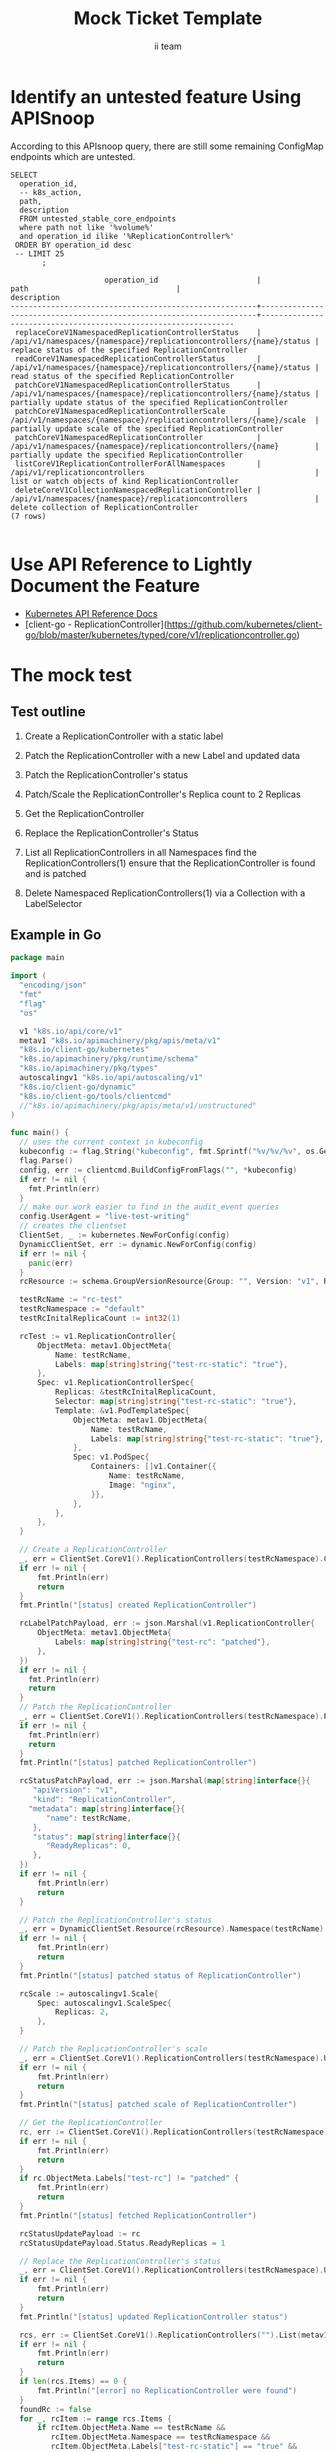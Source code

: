 # -*- ii: apisnoop; -*-
#+TITLE: Mock Ticket Template
#+AUTHOR: ii team
#+TODO: TODO(t) NEXT(n) IN-PROGRESS(i) BLOCKED(b) | DONE(d)
#+OPTIONS: toc:nil tags:nil todo:nil
#+EXPORT_SELECT_TAGS: export
* TODO [0%] In-Cluster Setup                                    :neverexport:
  :PROPERTIES:
  :LOGGING:  nil
  :END:
** TODO Connect demo to right eye

   #+begin_src tmate :session foo:hello :eval never-export
     echo "What parts of Kubernetes do you depend on $USER?"
   #+end_src
** Tilt Up
   #+begin_src tmate :session foo:hello :eval never-export
     cd ~/apisnoop
     tilt up --host 0.0.0.0
   #+end_src
** TODO Verify Pods Running
   #+begin_src shell
     kubectl get pods
   #+end_src

   #+RESULTS:
   #+begin_example
   NAME                                    READY   STATUS    RESTARTS   AGE
   apisnoop-auditlogger-6c6865b55c-rqgk6   1/1     Running   3          5m5s
   hasura-75bf5b5869-jhwhs                 1/1     Running   2          4m53s
   kubemacs-0                              1/1     Running   0          18m
   pgadmin-fbb7659d7-slrc8                 1/1     Running   0          5m5s
   postgres-6d9dbb6fc8-6cczj               1/1     Running   0          5m5s
   webapp-864985fb7f-r5c4g                 1/1     Running   0          4m14s
   #+end_example

** TODO Check it all worked

   #+begin_src sql-mode :results replace
     \d+
   #+end_src

   #+RESULTS:
   #+begin_SRC example
                                                                              List of relations
    Schema |               Name               |       Type        |  Owner   |  Size   |                                    Description                                    
   --------+----------------------------------+-------------------+----------+---------+-----------------------------------------------------------------------------------
    public | api_operation                    | view              | apisnoop | 0 bytes | 
    public | api_operation_material           | materialized view | apisnoop | 3056 kB | details on each operation_id as taken from the openAPI spec
    public | api_operation_parameter_material | materialized view | apisnoop | 5008 kB | the parameters for each operation_id in open API spec
    public | audit_event                      | view              | apisnoop | 0 bytes | a record for each audit event in an audit log
    public | bucket_job_swagger               | table             | apisnoop | 3128 kB | metadata for audit events  and their respective swagger.json
    public | endpoint_coverage                | view              | apisnoop | 0 bytes | the test hits and conformance test hits per operation_id & other useful details
    public | endpoint_coverage_material       | materialized view | apisnoop | 144 kB  | 
    public | endpoints_hit_by_new_test        | view              | apisnoop | 0 bytes | list endpoints hit during our live auditing alongside their current test coverage
    public | projected_change_in_coverage     | view              | apisnoop | 0 bytes | overview of coverage stats if the e2e suite included your tests
    public | raw_audit_event                  | table             | apisnoop | 357 MB  | a record for each audit event in an audit log
    public | stable_endpoint_stats            | view              | apisnoop | 0 bytes | coverage stats for entire test run, looking only at its stable endpoints
    public | tests                            | view              | apisnoop | 0 bytes | 
    public | untested_stable_core_endpoints   | view              | apisnoop | 0 bytes | list stable core endpoints not hit by any tests, according to their test run
    public | useragents                       | view              | apisnoop | 0 bytes | 
   (14 rows)

   #+end_SRC

** TODO Check current coverage
   #+NAME: stable endpoint stats
   #+begin_src sql-mode
     select * from stable_endpoint_stats where job != 'live';
   #+end_src

* Identify an untested feature Using APISnoop                        :export:

According to this APIsnoop query, there are still some remaining ConfigMap endpoints which are untested.

  #+NAME: untested_stable_core_endpoints
  #+begin_src sql-mode :eval never-export :exports both :session none
    SELECT
      operation_id,
      -- k8s_action,
      path,
      description
      FROM untested_stable_core_endpoints
      where path not like '%volume%'
      and operation_id ilike '%ReplicationController%'
     ORDER BY operation_id desc
     -- LIMIT 25
           ;
  #+end_src

  #+RESULTS: untested_stable_core_endpoints
  #+begin_SRC example
                       operation_id                      |                                path                                 |                          description                           
  -------------------------------------------------------+---------------------------------------------------------------------+----------------------------------------------------------------
   replaceCoreV1NamespacedReplicationControllerStatus    | /api/v1/namespaces/{namespace}/replicationcontrollers/{name}/status | replace status of the specified ReplicationController
   readCoreV1NamespacedReplicationControllerStatus       | /api/v1/namespaces/{namespace}/replicationcontrollers/{name}/status | read status of the specified ReplicationController
   patchCoreV1NamespacedReplicationControllerStatus      | /api/v1/namespaces/{namespace}/replicationcontrollers/{name}/status | partially update status of the specified ReplicationController
   patchCoreV1NamespacedReplicationControllerScale       | /api/v1/namespaces/{namespace}/replicationcontrollers/{name}/scale  | partially update scale of the specified ReplicationController
   patchCoreV1NamespacedReplicationController            | /api/v1/namespaces/{namespace}/replicationcontrollers/{name}        | partially update the specified ReplicationController
   listCoreV1ReplicationControllerForAllNamespaces       | /api/v1/replicationcontrollers                                      | list or watch objects of kind ReplicationController
   deleteCoreV1CollectionNamespacedReplicationController | /api/v1/namespaces/{namespace}/replicationcontrollers               | delete collection of ReplicationController
  (7 rows)

  #+end_SRC

* Use API Reference to Lightly Document the Feature                  :export:
- [[https://kubernetes.io/docs/reference/kubernetes-api/][Kubernetes API Reference Docs]]
- [client-go - ReplicationController](https://github.com/kubernetes/client-go/blob/master/kubernetes/typed/core/v1/replicationcontroller.go)

* The mock test                                                      :export:
** Test outline
1. Create a ReplicationController with a static label

2. Patch the ReplicationController with a new Label and updated data

3. Patch the ReplicationController's status

4. Patch/Scale the ReplicationController's Replica count to 2 Replicas

5. Get the ReplicationController

6. Replace the ReplicationController's Status

7. List all ReplicationControllers in all Namespaces
   find the ReplicationControllers(1)
   ensure that the ReplicationController is found and is patched

8. Delete Namespaced ReplicationControllers(1) via a Collection with a LabelSelector

** Example in Go
   #+begin_src go
     package main

     import (
       "encoding/json"
       "fmt"
       "flag"
       "os"

       v1 "k8s.io/api/core/v1"
       metav1 "k8s.io/apimachinery/pkg/apis/meta/v1"
       "k8s.io/client-go/kubernetes"
       "k8s.io/apimachinery/pkg/runtime/schema"
       "k8s.io/apimachinery/pkg/types"
       autoscalingv1 "k8s.io/api/autoscaling/v1"
       "k8s.io/client-go/dynamic"
       "k8s.io/client-go/tools/clientcmd"
       //"k8s.io/apimachinery/pkg/apis/meta/v1/unstructured"
     )

     func main() {
       // uses the current context in kubeconfig
       kubeconfig := flag.String("kubeconfig", fmt.Sprintf("%v/%v/%v", os.Getenv("HOME"), ".kube", "config"), "(optional) absolute path to the kubeconfig file")
       flag.Parse()
       config, err := clientcmd.BuildConfigFromFlags("", *kubeconfig)
       if err != nil {
         fmt.Println(err)
       }
       // make our work easier to find in the audit_event queries
       config.UserAgent = "live-test-writing"
       // creates the clientset
       ClientSet, _ := kubernetes.NewForConfig(config)
       DynamicClientSet, err := dynamic.NewForConfig(config)
       if err != nil {
         panic(err)
       }
       rcResource := schema.GroupVersionResource{Group: "", Version: "v1", Resource: "replicationcontroller"}

       testRcName := "rc-test"
       testRcNamespace := "default"
       testRcInitalReplicaCount := int32(1)

       rcTest := v1.ReplicationController{
           ObjectMeta: metav1.ObjectMeta{
               Name: testRcName,
               Labels: map[string]string{"test-rc-static": "true"},
           },
           Spec: v1.ReplicationControllerSpec{
               Replicas: &testRcInitalReplicaCount,
               Selector: map[string]string{"test-rc-static": "true"},
               Template: &v1.PodTemplateSpec{
                   ObjectMeta: metav1.ObjectMeta{
                       Name: testRcName,
                       Labels: map[string]string{"test-rc-static": "true"},
                   },
                   Spec: v1.PodSpec{
                       Containers: []v1.Container{{
                           Name: testRcName,
                           Image: "nginx",
                       }},
                   },
               },
           },
       }

       // Create a ReplicationController
       _, err = ClientSet.CoreV1().ReplicationControllers(testRcNamespace).Create(&rcTest)
       if err != nil {
           fmt.Println(err)
           return
       }
       fmt.Println("[status] created ReplicationController")

       rcLabelPatchPayload, err := json.Marshal(v1.ReplicationController{
           ObjectMeta: metav1.ObjectMeta{
               Labels: map[string]string{"test-rc": "patched"},
           },
       })
       if err != nil {
         fmt.Println(err)
         return
       }
       // Patch the ReplicationController
       _, err = ClientSet.CoreV1().ReplicationControllers(testRcNamespace).Patch(testRcName, types.StrategicMergePatchType, []byte(rcLabelPatchPayload))
       if err != nil {
         fmt.Println(err)
         return
       }
       fmt.Println("[status] patched ReplicationController")

       rcStatusPatchPayload, err := json.Marshal(map[string]interface{}{
          "apiVersion": "v1",
          "kind": "ReplicationController",
         "metadata": map[string]interface{}{
             "name": testRcName,
          },
          "status": map[string]interface{}{
             "ReadyReplicas": 0,
          },
       })
       if err != nil {
           fmt.Println(err)
           return
       }

       // Patch the ReplicationController's status
       _, err = DynamicClientSet.Resource(rcResource).Namespace(testRcName).Patch(testRcName, types.StrategicMergePatchType, []byte(rcStatusPatchPayload), metav1.PatchOptions{}, "status")
       if err != nil {
           fmt.Println(err)
           return
       }
       fmt.Println("[status] patched status of ReplicationController")

       rcScale := autoscalingv1.Scale{
           Spec: autoscalingv1.ScaleSpec{
               Replicas: 2,
           },
       }

       // Patch the ReplicationController's scale
       _, err = ClientSet.CoreV1().ReplicationControllers(testRcNamespace).UpdateScale(testRcName, &rcScale)
       if err != nil {
           fmt.Println(err)
           return
       }
       fmt.Println("[status] patched scale of ReplicationController")

       // Get the ReplicationController
       rc, err := ClientSet.CoreV1().ReplicationControllers(testRcNamespace).Get(testRcName, metav1.GetOptions{})
       if err != nil {
           fmt.Println(err)
           return
       }
       if rc.ObjectMeta.Labels["test-rc"] != "patched" {
           fmt.Println(err)
           return
       }
       fmt.Println("[status] fetched ReplicationController")

       rcStatusUpdatePayload := rc
       rcStatusUpdatePayload.Status.ReadyReplicas = 1

       // Replace the ReplicationController's status	
       _, err = ClientSet.CoreV1().ReplicationControllers(testRcNamespace).UpdateStatus(rcStatusUpdatePayload)
       if err != nil {
           fmt.Println(err)
           return
       }
       fmt.Println("[status] updated ReplicationController status")

       rcs, err := ClientSet.CoreV1().ReplicationControllers("").List(metav1.ListOptions{LabelSelector: "test-rc-static=true"})
       if err != nil {
           fmt.Println(err)
           return
       }
       if len(rcs.Items) == 0 {
           fmt.Println("[error] no ReplicationController were found")
       }
       foundRc := false
       for _, rcItem := range rcs.Items {
           if rcItem.ObjectMeta.Name == testRcName &&
              rcItem.ObjectMeta.Namespace == testRcNamespace &&
              rcItem.ObjectMeta.Labels["test-rc-static"] == "true" &&
              rcItem.ObjectMeta.Labels["test-rc"] == "patched" {
              foundRc = true
           }
       }
       if foundRc == false {
           fmt.Println("[error] unable to find ReplicationController")
       }
       fmt.Println("[status] retrieved all ReplicationControllers selecting with LabelSelector")

       // Delete ReplicationController
       err = ClientSet.CoreV1().ReplicationControllers(testRcNamespace).DeleteCollection(&metav1.DeleteOptions{}, metav1.ListOptions{LabelSelector: "test-rc-static=true"})
       if err != nil {
         fmt.Println(err)
         return
       }
       fmt.Println("[status] deleted ReplicationController")

       fmt.Println("[status] complete")

     }
   #+end_src

   #+RESULTS:
   #+begin_src go
   [status] created ReplicationController
   [status] patched ReplicationController
   the server could not find the requested resource
   #+end_src

* Verify Increase it Coverage with APISnoop                          :export:
Discover useragents:
  #+begin_src sql-mode :eval never-export :exports both :session none
    select distinct useragent from audit_event where bucket='apisnoop' and useragent not like 'kube%' and useragent not like 'coredns%' and useragent not like 'kindnetd%' and useragent like 'live%';
  #+end_src

#+begin_src sql-mode :exports both :session none
select * from endpoints_hit_by_new_test where useragent like 'live%'; 
#+end_src

  #+begin_src sql-mode :eval never-export :exports both :session none
    select * from projected_change_in_coverage;
  #+end_src

  #+RESULTS:
  #+begin_SRC example
     category    | total_endpoints | old_coverage | new_coverage | change_in_number 
  ---------------+-----------------+--------------+--------------+------------------
   test_coverage |             438 |          183 |          183 |                0
  (1 row)

  #+end_SRC

* Final notes :export:
If a test with these calls gets merged, **Conformance coverage will go up by 2 points**

-----  
/sig testing
 
/sig architecture  

/area conformance  

* Open Tasks
  Set any open tasks here, using org-todo
** DONE Live Your Best Life
* Footnotes                                                     :neverexport:
  :PROPERTIES:
  :CUSTOM_ID: footnotes
  :END:
